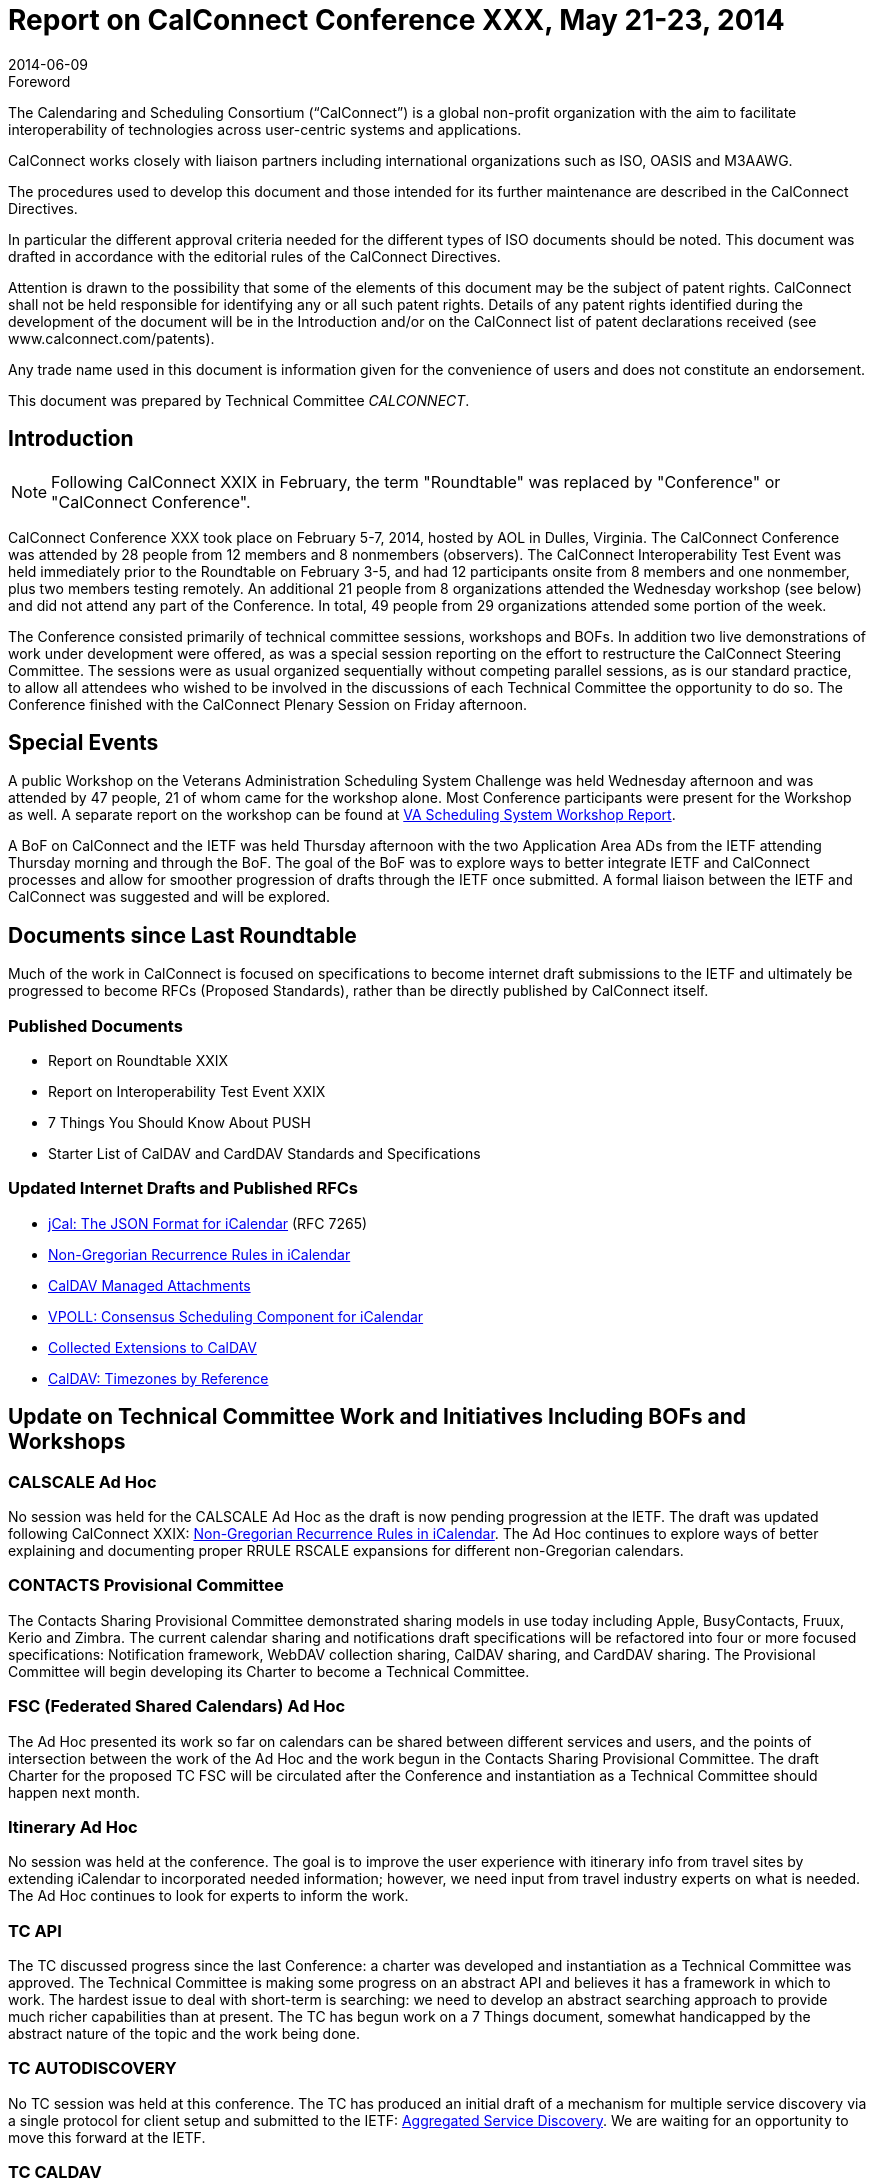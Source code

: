 = Report on CalConnect Conference XXX, May 21-23, 2014
:docnumber: 1405
:copyright-year: 2014
:language: en
:doctype: administrative
:edition: 1
:status: published
:revdate: 2014-06-09
:published-date: 2014-06-09
:technical-committee: CALCONNECT
:mn-document-class: cc
:mn-output-extensions: xml,html,pdf,rxl
:local-cache-only:

.Foreword
The Calendaring and Scheduling Consortium ("`CalConnect`") is a global non-profit
organization with the aim to facilitate interoperability of technologies across
user-centric systems and applications.

CalConnect works closely with liaison partners including international
organizations such as ISO, OASIS and M3AAWG.

The procedures used to develop this document and those intended for its further
maintenance are described in the CalConnect Directives.

In particular the different approval criteria needed for the different types of
ISO documents should be noted. This document was drafted in accordance with the
editorial rules of the CalConnect Directives.

Attention is drawn to the possibility that some of the elements of this
document may be the subject of patent rights. CalConnect shall not be held responsible
for identifying any or all such patent rights. Details of any patent rights
identified during the development of the document will be in the Introduction
and/or on the CalConnect list of patent declarations received (see
www.calconnect.com/patents).

Any trade name used in this document is information given for the convenience
of users and does not constitute an endorsement.

This document was prepared by Technical Committee _{technical-committee}_.

== Introduction

NOTE: Following CalConnect XXIX in February, the term "Roundtable" was replaced by "Conference"
or "CalConnect Conference".

CalConnect Conference XXX took place on February 5-7, 2014, hosted by AOL in Dulles,
Virginia. The CalConnect Conference was attended by 28 people from 12 members and 8 nonmembers
(observers). The CalConnect Interoperability Test Event was held immediately prior to
the Roundtable on February 3-5, and had 12 participants onsite from 8 members and one nonmember,
plus two members testing remotely. An additional 21 people from 8 organizations
attended the Wednesday workshop (see below) and did not attend any part of the Conference. In
total, 49 people from 29 organizations attended some portion of the week.

The Conference consisted primarily of technical committee sessions, workshops and BOFs. In
addition two live demonstrations of work under development were offered, as was a special
session reporting on the effort to restructure the CalConnect Steering Committee. The sessions
were as usual organized sequentially without competing parallel sessions, as is our standard
practice, to allow all attendees who wished to be involved in the discussions of each Technical
Committee the opportunity to do so. The Conference finished with the CalConnect Plenary
Session on Friday afternoon.

== Special Events

A public Workshop on the Veterans Administration Scheduling System Challenge was held
Wednesday afternoon and was attended by 47 people, 21 of whom came for the workshop alone.
Most Conference participants were present for the Workshop as well. A separate report on the
workshop can be found at
http://www.calconnect.org/vachallengeworkshopreport.shtml[VA Scheduling System Workshop Report].

A BoF on CalConnect and the IETF was held Thursday afternoon with the two Application Area
ADs from the IETF attending Thursday morning and through the BoF. The goal of the BoF was to
explore ways to better integrate IETF and CalConnect processes and allow for smoother
progression of drafts through the IETF once submitted. A formal liaison between the IETF and
CalConnect was suggested and will be explored.

== Documents since Last Roundtable

Much of the work in CalConnect is focused on specifications to become internet draft
submissions to the IETF and
ultimately be progressed to become RFCs (Proposed Standards), rather than be directly
published by CalConnect itself.

=== Published Documents

* Report on Roundtable XXIX
* Report on Interoperability Test Event XXIX
* 7 Things You Should Know About PUSH
* Starter List of CalDAV and CardDAV Standards and Specifications

=== Updated Internet Drafts and Published RFCs

* https://tools.ietf.org/html/rfc7265[jCal: The JSON Format for iCalendar] (RFC 7265)
* https://tools.ietf.org/html/draft-daboo-icalendar-rscale/[Non-Gregorian Recurrence Rules in iCalendar]
* https://tools.ietf.org/html/draft-daboo-caldav-attachments/[CalDAV Managed Attachments]
* https://datatracker.ietf.org/doc/draft-york-vpoll/[VPOLL: Consensus Scheduling Component for iCalendar]
* https://tools.ietf.org/html/draft-daboo-caldav-extensions[Collected Extensions to CalDAV]
* https://www.ietf.org/html/draft-daboo-caldav-timezone/[CalDAV: Timezones by Reference]

== Update on Technical Committee Work and Initiatives Including BOFs and Workshops

=== CALSCALE Ad Hoc

No session was held for the CALSCALE Ad Hoc as the draft is now pending progression at the
IETF. The draft was updated following CalConnect XXIX:
https://tools.ietf.org/html/draft-daboo-icalendar-rscale/[Non-Gregorian Recurrence Rules in iCalendar].
The Ad Hoc continues to explore ways of better explaining and documenting proper
RRULE RSCALE expansions for different non-Gregorian calendars.

=== CONTACTS Provisional Committee

The Contacts Sharing Provisional Committee demonstrated sharing models in use today including
Apple, BusyContacts, Fruux, Kerio and Zimbra. The current calendar sharing and notifications
draft specifications will be refactored into four or more focused specifications: Notification
framework, WebDAV collection sharing, CalDAV sharing, and CardDAV sharing. The Provisional
Committee will begin developing its Charter to become a Technical Committee.

=== FSC (Federated Shared Calendars) Ad Hoc

The Ad Hoc presented its work so far on calendars can be shared between different services and
users, and the points of intersection between the work of the Ad Hoc and the work begun in the
Contacts Sharing Provisional Committee. The draft Charter for the proposed TC FSC will be
circulated after the Conference and instantiation as a Technical Committee should happen next
month.

=== Itinerary Ad Hoc

No session was held at the conference. The goal is to improve the user experience with itinerary
info from travel sites by extending iCalendar to incorporated needed information; however, we
need input from travel industry experts on what is needed. The Ad Hoc continues to look for
experts to inform the work.

=== TC API

The TC discussed progress since the last Conference: a charter was developed and instantiation as
a Technical Committee was approved. The Technical Committee is making some progress on an
abstract API and believes it has a framework in which to work. The hardest issue to deal with
short-term is searching: we need to develop an abstract searching approach to provide much richer
capabilities than at present. The TC has begun work on a 7 Things document, somewhat
handicapped by the abstract nature of the topic and the work being done.

=== TC AUTODISCOVERY

No TC session was held at this conference. The TC has produced an initial draft of a mechanism
for multiple service discovery via a single protocol for client setup and submitted to the IETF:
https://datatracker.ietf.org/doc/draft-daboo-aggregated-service-%20discovery/[Aggregated Service Discovery].
We are waiting for an opportunity to move this forward at the IETF.

=== TC CALDAV

Several ongoing topics were presented and discussed, including

* Rich Capabilities - the basic outline was discussed. Current issues including backwards
compatibility with the DAV header and efficient change notification will be considered by
the TC.

* Storing encrypted data on a CalDAV server - input from the IETF was that it was important
to expose this work early, and the TC will look into creating a problem statement to take to
an appropriate IETF WAG.

* Draft Events - an outline of a possible solution was presented and discussed, but the feeling
was that the approach was overly complex; the TC will work on a more streamlined
approach.

* Group scheduling - a new topic from the interoperability test event earlier in the week.
Discussed how scheduling with groups and "self-invite" modes of scheduling could be
implemented in iCalendar and CardDAV; there is interest in the TC in working in this area.

* New issue in the meeting - possibility of defining a simple HTTP-based iTIP response
option so that web services can implement a simple request/response scheduling feature
without having to implement an e-mail service.

* REMOVED PARTSTAT - another issue from the interoperability testing, the addition of a
new REMOVED partstat to allow attendees (VPOLL) voters) to have themselves entirely
removed from an invite rather than just decline. This will probably be work on in TC
FREEBUSY.

=== TC EVENTPUB

TC EVENTPUB has not been active since shortly after the last Conference. We summarized the
state of the internet drafts (below) and are waiting for the first batch to progress. Some minor
modifications to the drafts may be required to handle issues raised in other TCs, especially
handling of referenced vCard data. The CONFERENCE property removed from one of the drafts
is now becoming of interest so we will have one or more EVENTPUB calls in the near future to
discuss adding it again. The current EVENTPUB drafts referenced above are
https://tools.ietf.org/html/draft-douglass-calendar-extension/[Event Publication Extensions to iCalendar]
and https://tools.ietf.org/html/draft-daboo-icalendar-extensions[New Properties for iCalendar].

=== TC FREEBUSY

The TC reviewed the draft specification:
https://tools.ietf.org/html/draft-york-vpoll-00[VPOLL: Consensus Scheduling Component for iCalendar].
Following the review a live demonstration was held of VPOLL via iSCHEDULE
between three implementations to show the technology and how it integrates different protocols.
The presentation was very well received especially by some of the observers from the Health Care
sector. We also discussed other ways of using VPOLL for bidding and assignments; a goal of the
TC going forward is to assemble use cases and develop alternative poll modes.

=== TC IOPTEST

The TC conducted a busy interoperability test event, with many basic CalDAV access issues
uncovered, and some fixed. Three servers tested and eventually demonstrated a combination of
VPOLL and iSCHEDULE (see the TC FREEBUSY entry above). The complete VPOLL and
subsequent meeting request sequence worked; there are still some issues with freebusy lookup.
Also conducted some testing go CalDAV scheduling and CardDAV sharing. The event report may
be found at
https://www.calconnect.org/events/event-reports#ioptestevents[CalConnect Interoperability Test Event Reports].

=== TC ISCHEDULE

TC ISCHEDULE offered a brief overview of the iSchedule protocol followed by a discussion of
what we have termed the "identify crisis" problem and the proposed solution that the TC has been
working on. (The "identify crisis" is how to determine the actual calendar user address of an
invitee when the invitation is being managed via iSchedule.) The proposed solution involve three
new pieces (as far as iSchedule is concerned): Webfinger, a "scheduleto" URI and a SCHEDULEADDRESS
parameter. Following up on this the TC will review the current proposal and work on
moving the iSchedule work into the IETF as soon as possible to that we can get feedback on the
identity issues from other technical areas and experts within the IETF.

=== TC PUSH

TC PUSH presented the recent work of the Technical Committee. The first piece has been a
schema to allow servers to advertise supported push transports. A brief introduction was done into
some of th existing push concepts for those not familiar with some of the terms and technologies.
The TC presented three different scenarios for push and how they differ when it comes to
subscribing to change notifications for a resource. It was pointed out that vendors are unlikely to
change their (existing) push implementation, and we discussed the concept of a push gateway that
abstracts from the actual push transport and provides a standardized push interface to application
servers.

=== TC RESOURCE

A presentation on the resource schema work so far was followed by a discussion of resource
schemas for building management, etc. We need to look at ways to integrate or provide APIs for
information relevant to the calendaring and scheduling world. Information in the structured
location draft as to how to provide it so it is always available for users. The TC is now waiting on
its drafts to be processed so will be dormant unless an issue comes up that must be addressed by
the TC.

=== TC TASKS

The TC presented its work to date and is currently refining its overall draft for enhancing task
scheduling in iCalendar. The main issue for discussion was how to track or maintain a history of
changes occurring in an iCalendar object, in particular changes to status information and info
added to iTIP replies for tasks. In particular, the question of where to employ inline data versus
pointers to external message streams, versioning, etc. must be addressed; the next few TC calls
will be devoted to this topic, and the TC is asking interested people to participate.

=== TC TIMEZONE

The TC has been largely dormant since the last Conference. We briefly summarized the state of
the draft Timezone Service Protocol and Timezones by Reference drafts. We also discussed an
issue raised on the IETF CALDAV list related to MS timezones and server handling of them when
implicit timezones are enabled. It may be time to start pushing idea of an IANA registry as part of
the IETF process. The relevant drafts are
https://www.ietf.org/html/draft-daboo-caldav-timezone/[Timezone Service Protocol and CalDAV: Timezones by Reference].

=== VA Workshop Follow-up

CalConnect extended its thanks to all who were invited and who participated. We will follow up
with more personal contacts, and will setting up short-lived mailing list for everyone who
attended. We learned that lots could be done in areas of scheduling and health care; our challenge
is to absorb expertise but the thing that will drive it is having a member or so in health care
industry (similar to DHL in tasks). We aren't ready to tackle the entire area but could cut out
tractable sections such as recurrences in prescription meds. Hopefully we will have a dialog and
one or more members with a business objective who see that CalConnect is where to realize that
objective.

== Plenary Decisions

The Federated Shared Calendars (FSC) Ad Hoc Committee and the CONTACTS Provisional
Committee will begin the process to establish themselves as full Technical Committees.

The offer from Youcanbook.me to host the Autumn 2014 event in Bedford, England was
confirmed.

== Future Events

* CalConnect XXXI: September 29 - October 3, 2014, Youcanbookme, Bedford, England
* CalConnect XXXII: January 26-30, 2015, Kerio Technologies, San Jose, California
* CalConnect XXXIII: Spring, 2015, TBD
* CalConnect XXXIV: Autumn, 2015, Amsterdam, The Netherlands (tentative)

The general format of the CalConnect week is:

* Monday morning through Wednesday noon, CalConnect Interoperability Test Event
* Wednesday noon through Friday afternoon, CalConnect Conference (presentations, TC sessions,
BOFs, networking, Plenary)
* The format for European events is to move TC sessions to the afternoon and offer symposia and
BOFs during Thursday and Friday mornings.
